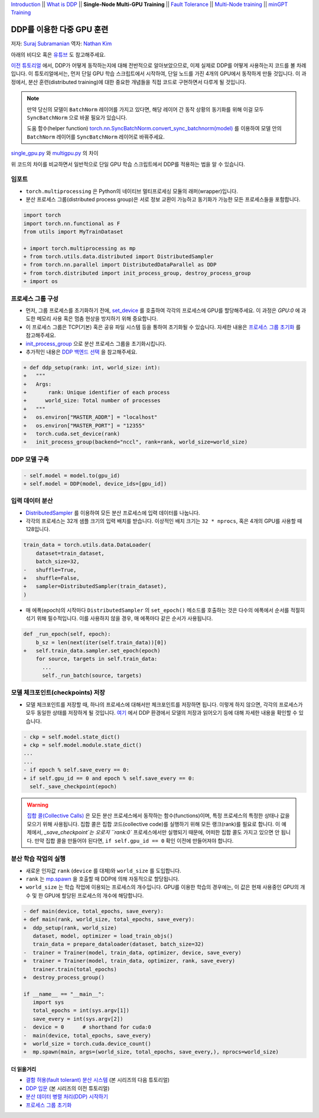 `Introduction <ddp_series_intro.html>`__ \|\|
`What is DDP <ddp_series_theory.html>`__ \|\|
**Single-Node Multi-GPU Training** \|\|
`Fault Tolerance <ddp_series_fault_tolerance.html>`__ \|\|
`Multi-Node training <../intermediate/ddp_series_multinode.html>`__ \|\|
`minGPT Training <../intermediate/ddp_series_minGPT.html>`__


DDP를 이용한 다중 GPU 훈련
===========================

저자: `Suraj Subramanian <https://github.com/suraj813>`__
역자: `Nathan Kim <https://github.com/NK590>`__

.. grid:: 2

   .. grid-item-card:: :octicon:`mortar-board;1em;` 여기에서 배우는 것

      -  DDP를 이용하여 단일 GPU 학습 스크립트를 다중 GPU 학습 스크립트로 바꾸는 법
      -  분산 프로세스 그룹(distributed process group)을 설정하는 법
      -  분산 환경에서 모델을 저장 및 읽어오는 법

      .. grid:: 1

         .. grid-item::

            :octicon:`code-square;1.0em;` 이 튜토리얼에서 사용된 코드는 `GitHub <https://github.com/pytorch/examples/blob/main/distributed/ddp-tutorial-series/multigpu.py>`__ 에서 확인 가능

   .. grid-item-card:: :octicon:`list-unordered;1em;` 들어가기 앞서 준비할 것
      
      * `DDP가 어떻게 동작하는지 <ddp_series_theory.html>`__ 에 대한 전반적인 이해도
      * 다중 GPU를 가진 하드웨어 (이 튜토리얼에서는 AWS p3.8xlarge 인스턴스를 이용함)
      * CUDA 환경에서 `설치된 PyTorch <https://pytorch.org/get-started/locally/>`__

아래의 비디오 혹은 `유튜브 <https://www.youtube.com/watch/-LAtx9Q6DA8>`__ 도 참고해주세요.

.. raw:: html

   <div style="margin-top:10px; margin-bottom:10px;">
     <iframe width="560" height="315" src="https://www.youtube.com/embed/-LAtx9Q6DA8" frameborder="0" allow="accelerometer; encrypted-media; gyroscope; picture-in-picture" allowfullscreen></iframe>
   </div>

`이전 튜토리얼 <ddp_series_theory.html>`__ 에서, DDP가 어떻게 동작하는지에 대해 전반적으로 알아보았으므로, 이제 실제로 DDP를 어떻게 사용하는지 코드를 볼 차례입니다.
이 튜토리얼에서는, 먼저 단일 GPU 학습 스크립트에서 시작하여, 단일 노드를 가진 4개의 GPU에서 동작하게 만들 것입니다.
이 과정에서, 분산 훈련(distributed training)에 대한 중요한 개념들을 직접 코드로 구현하면서 다루게 될 것입니다.

.. note::
   만약 당신의 모델이 ``BatchNorm`` 레이어를 가지고 있다면, 해당 레이어 간 동작 상황의 동기화를 위해 이걸 모두 ``SyncBatchNorm`` 으로 바꿀 필요가 있습니다.

   도움 함수(helper function) 
   `torch.nn.SyncBatchNorm.convert_sync_batchnorm(model) <https://pytorch.org/docs/stable/generated/torch.nn.SyncBatchNorm.html#torch.nn.SyncBatchNorm.convert_sync_batchnorm>`__ 를 이용하여 모델 안의 ``BatchNorm`` 레이어를 ``SyncBatchNorm`` 레이어로 바꿔주세요.

`single_gpu.py <https://github.com/pytorch/examples/blob/main/distributed/ddp-tutorial-series/single_gpu.py>`__ 와 `multigpu.py <https://github.com/pytorch/examples/blob/main/distributed/ddp-tutorial-series/multigpu.py>`__ 의 차이

위 코드의 차이를 비교하면서 일반적으로 단일 GPU 학습 스크립트에서 DDP를 적용하는 법을 알 수 있습니다.

임포트
~~~~~~~
-  ``torch.multiprocessing`` 은 Python의 네이티브 멀티프로세싱 모듈의 래퍼(wrapper)입니다.

-  분산 프로세스 그룹(distributed process group)은 서로 정보 교환이 가능하고 동기화가 가능한 모든 프로세스들을 포함합니다.

.. code-block:: diff

    import torch
    import torch.nn.functional as F
    from utils import MyTrainDataset

    + import torch.multiprocessing as mp
    + from torch.utils.data.distributed import DistributedSampler
    + from torch.nn.parallel import DistributedDataParallel as DDP
    + from torch.distributed import init_process_group, destroy_process_group
    + import os


프로세스 그룹 구성
~~~~~~~~~~~~~~~~~~~~~~~~~~~~~~

-  먼저, 그룹 프로세스를 초기화하기 전에, `set_device <https://pytorch.org/docs/stable/generated/torch.cuda.set_device.html?highlight=set_device#torch.cuda.set_device>`__ 를 호출하여 
   각각의 프로세스에 GPU를 할당해주세요. 이 과정은 `GPU:0` 에 과도한 메모리 사용 혹은 멈춤 현상을 방지하기 위해 중요합니다.
-  이 프로세스 그룹은 TCP(기본) 혹은 공유 파일 시스템 등을 통하여 초기화될 수 있습니다.
   자세한 내용은 `프로세스 그룹 초기화 <https://pytorch.org/docs/stable/distributed.html#tcp-initialization>`__ 를 참고해주세요.
-  `init_process_group <https://pytorch.org/docs/stable/distributed.html?highlight=init_process_group#torch.distributed.init_process_group>`__ 으로 분산 프로세스 그룹을 초기화시킵니다.
-  추가적인 내용은 `DDP 백엔드 선택 <https://pytorch.org/docs/stable/distributed.html#which-backend-to-use>`__ 을 참고해주세요.

.. code-block:: diff

    + def ddp_setup(rank: int, world_size: int):
    +   """
    +   Args:
    +       rank: Unique identifier of each process
    +      world_size: Total number of processes
    +   """
    +   os.environ["MASTER_ADDR"] = "localhost"
    +   os.environ["MASTER_PORT"] = "12355"
    +   torch.cuda.set_device(rank)
    +   init_process_group(backend="nccl", rank=rank, world_size=world_size)



DDP 모델 구축
~~~~~~~~~~~~~~~~~~~~~~~~~~

.. code-block:: diff

    - self.model = model.to(gpu_id)
    + self.model = DDP(model, device_ids=[gpu_id])

입력 데이터 분산
~~~~~~~~~~~~~~~~~~~~~~~

-  `DistributedSampler <https://pytorch.org/docs/stable/data.html?highlight=distributedsampler#torch.utils.data.distributed.DistributedSampler>`__ 
   를 이용하여 모든 분산 프로세스에 입력 데이터를 나눕니다.
-  각각의 프로세스는 32개 샘플 크기의 입력 배치를 받습니다.
   이상적인 배치 크기는 ``32 * nprocs``, 혹은 4개의 GPU를 사용할 때 128입니다.

.. code-block:: diff

    train_data = torch.utils.data.DataLoader(
        dataset=train_dataset,
        batch_size=32,
    -   shuffle=True,
    +   shuffle=False,
    +   sampler=DistributedSampler(train_dataset),
    )

-  매 에폭(epoch)의 시작마다 ``DistributedSampler`` 의 ``set_epoch()`` 메소드를 호출하는 것은 다수의 에폭에서 순서를 적절히 섞기 위해 필수적입니다.
   이를 사용하지 않을 경우, 매 에폭마다 같은 순서가 사용됩니다.

.. code-block:: diff

    def _run_epoch(self, epoch):
        b_sz = len(next(iter(self.train_data))[0])
    +   self.train_data.sampler.set_epoch(epoch)
        for source, targets in self.train_data:
          ...
          self._run_batch(source, targets)


모델 체크포인트(checkpoints) 저장
~~~~~~~~~~~~~~~~~~~~~~~~
-  모델 체크포인트를 저장할 때, 하나의 프로세스에 대해서만 체크포인트를 저장하면 됩니다. 이렇게 하지 않으면,
   각각의 프로세스가 모두 동일한 상태를 저장하게 될 것입니다. 
   `여기 <https://tutorials.pytorch.kr/intermediate/ddp_tutorial.html#save-and-load-checkpoints>`__ 에서
   DDP 환경에서 모델의 저장과 읽어오기 등에 대해 자세한 내용을 확인할 수 있습니다.

.. code-block:: diff

    - ckp = self.model.state_dict()
    + ckp = self.model.module.state_dict()
    ...
    ...
    - if epoch % self.save_every == 0:
    + if self.gpu_id == 0 and epoch % self.save_every == 0:
      self._save_checkpoint(epoch)

.. warning::
   `집합 콜(Collective Calls) <https://pytorch.org/docs/stable/distributed.html#collective-functions>`__ 은 모든 분산 프로세스에서 동작하는 함수(functions)이며,
   특정 프로세스의 특정한 상태나 값을 모으기 위해 사용됩니다. 집합 콜은 집합 코드(collective code)를 실행하기 위해 모든 랭크(rank)를 필요로 합니다.
   이 예제에서, `_save_checkpoint`는 오로지 ``rank:0`` 프로세스에서만 실행되기 때문에, 어떠한 집합 콜도 가지고 있으면 안 됩니다.
   만약 집합 콜을 만들어야 된다면, ``if self.gpu_id == 0`` 확인 이전에 만들어져야 합니다.

분산 학습 작업의 실행
~~~~~~~~~~~~~~~~~~~~~~~~~~~~~~~~~~~~

-  새로운 인자값 ``rank`` (``device`` 를 대체)와 ``world_size`` 를 도입합니다.
-  ``rank`` 는 `mp.spawn <https://pytorch.org/docs/stable/multiprocessing.html#spawning-subprocesses>`__ 을 호출할 때 
   DDP에 의해 자동적으로 할당됩니다.
-  ``world_size`` 는 학습 작업에 이용되는 프로세스의 개수입니다. GPU를 이용한 학습의 경우에는,
   이 값은 현재 사용중인 GPU의 개수 및 한 GPU에 할당된 프로세스의 개수에 해당합니다.

.. code-block:: diff

   - def main(device, total_epochs, save_every):
   + def main(rank, world_size, total_epochs, save_every):
   +  ddp_setup(rank, world_size)
      dataset, model, optimizer = load_train_objs()
      train_data = prepare_dataloader(dataset, batch_size=32)
   -  trainer = Trainer(model, train_data, optimizer, device, save_every)
   +  trainer = Trainer(model, train_data, optimizer, rank, save_every)
      trainer.train(total_epochs)
   +  destroy_process_group()

   if __name__ == "__main__":
      import sys
      total_epochs = int(sys.argv[1])
      save_every = int(sys.argv[2])
   -  device = 0      # shorthand for cuda:0
   -  main(device, total_epochs, save_every)
   +  world_size = torch.cuda.device_count()
   +  mp.spawn(main, args=(world_size, total_epochs, save_every,), nprocs=world_size)



더 읽을거리
---------------

-  `결함 허용(fault tolerant) 분산 시스템 <ddp_series_fault_tolerance.html>`__  (본 시리즈의 다음 튜토리얼)
-  `DDP 입문 <ddp_series_theory.html>`__ (본 시리즈의 이전 튜토리얼)
-  `분산 데이터 병렬 처리(DDP) 시작하기 <https://tutorials.pytorch.kr/intermediate/ddp_tutorial.html>`__
-  `프로세스 그룹 초기화 <https://pytorch.org/docs/stable/distributed.html#tcp-initialization>`__
